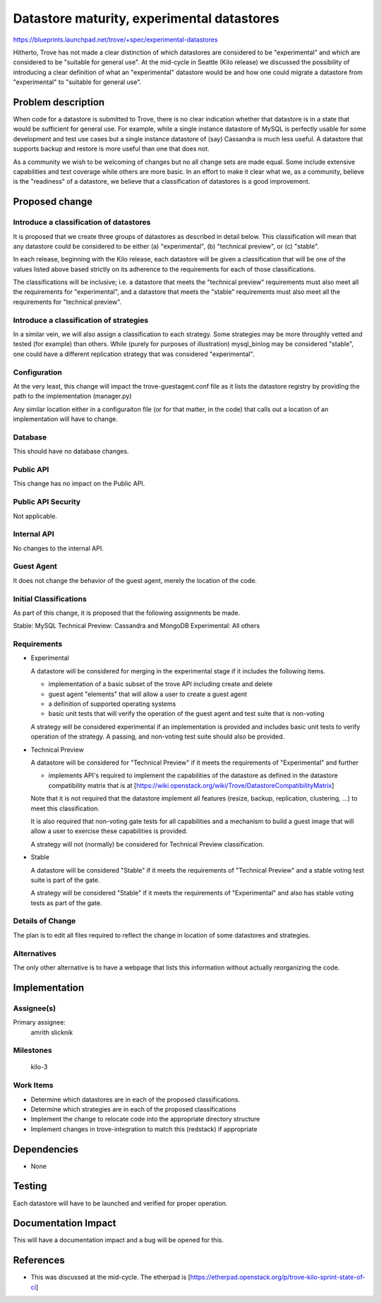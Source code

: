 ..
 This work is licensed under a Creative Commons Attribution 3.0 Unported
 License.

 http://creativecommons.org/licenses/by/3.0/legalcode

 Sections of this template were taken directly from the Nova spec
 template at:
 https://github.com/openstack/nova-specs/blob/master/specs/template.rst
..

===========================================
Datastore maturity, experimental datastores
===========================================

https://blueprints.launchpad.net/trove/+spec/experimental-datastores

Hitherto, Trove has not made a clear distinction of which datastores are considered to be "experimental" and which are considered to be "suitable for general use". At the mid-cycle in Seattle (Kilo release) we discussed the possibility of introducing a clear definition of what an "experimental" datastore would be and how one could migrate a datastore from "experimental" to "suitable for general use".

Problem description
===================

When code for a datastore is submitted to Trove, there is no clear indication whether that datastore is in a state that would be sufficient for general use. For example, while a single instance datastore of MySQL is perfectly usable for some development and test use cases but a single instance datastore of (say) Cassandra is much less useful. A datastore that supports backup and restore is more useful than one that does not.

As a community we wish to be welcoming of changes but no all change sets are made equal. Some include extensive capabilities and test coverage while others are more basic. In an effort to make it clear what we, as a community, believe is the "readiness" of a datastore, we believe that a classification of datastores is a good improvement.

Proposed change
===============

Introduce a classification of datastores
----------------------------------------

It is proposed that we create three groups of datastores as described in detail below. This classification will mean that any datastore could be considered to be either (a) "experimental", (b) "technical preview", or (c) "stable".

In each release, beginning with the Kilo release, each datastore will be given a classification that will be one of the values listed above based strictly on its adherence to the requirements for each of those classifications.

The classifications will be inclusive; i.e. a datastore that meets the "technical preview" requirements must also meet all the requirements for "experimental", and a datastore that meets the "stable" requirements must also meet all the requirements for "technical preview".

Introduce a classification of strategies
----------------------------------------

In a similar vein, we will also assign a classification to each strategy. Some strategies may be more throughly vetted and tested (for example) than others. While (purely for purposes of illustration) mysql_binlog may be considered "stable", one could have a different replication strategy that was considered "experimental".

Configuration
-------------

At the very least, this change will impact the trove-guestagent.conf file as it lists the datastore registry by providing the path to the implementation (manager.py)

Any similar location either in a configuraiton file (or for that matter, in the code) that calls out a location of an implementation will have to change.

Database
--------

This should have no database changes.

Public API
----------

This change has no impact on the Public API.

Public API Security
-------------------

Not applicable.

Internal API
------------

No changes to the internal API.

Guest Agent
-----------

It does not change the behavior of the guest agent, merely the location of the code.


Initial Classifications
-----------------------

As part of this change, it is proposed that the following assignments be made.

Stable: MySQL
Technical Preview: Cassandra and MongoDB
Experimental: All others

Requirements
------------

- Experimental

  A datastore will be considered for merging in the experimental stage if it includes the following items.

  * implementation of a basic subset of the trove API including create and delete

  * guest agent "elements" that will allow a user to create a guest agent

  * a definition of supported operating systems

  * basic unit tests that will verify the operation of the guest agent and test suite that is non-voting

  A strategy will be considered experimental if an implementation is provided and includes basic unit tests to verify operation of the strategy. A passing, and non-voting test suite should also be provided.

- Technical Preview

  A datastore will be considered for "Technical Preview" if it meets the requirements of "Experimental" and further

  * implements API's required to implement the capabilities of the datastore as defined in the datastore compatibility matrix that is at [https://wiki.openstack.org/wiki/Trove/DatastoreCompatibilityMatrix]

  Note that it is not required that the datastore implement all features (resize, backup, replication, clustering, ...) to meet this classification.

  It is also required that non-voting gate tests for all capabilities and a mechanism to build a guest image that will allow a user to exercise these capabilities is provided.

  A strategy will not (normally) be considered for Technical Preview classification.

- Stable

  A datastore will be considered "Stable" if it meets the requirements of "Technical Preview" and a stable voting test suite is part of the gate.

  A strategy will be considered "Stable" if it meets the requirements of "Experimental" and also has stable voting tests as part of the gate.

Details of Change
-----------------

The plan is to edit all files required to reflect the change in location of some datastores and strategies.

Alternatives
------------

The only other alternative is to have a webpage that lists this information without actually reorganizing the code.

Implementation
==============

Assignee(s)
-----------

Primary assignee:
   amrith
   slicknik


Milestones
----------
   kilo-3

Work Items
----------

- Determine which datastores are in each of the proposed classifications.

- Determine which strategies are in each of the proposed classifications

- Implement the change to relocate code into the appropriate directory structure

- Implement changes in trove-integration to match this (redstack) if appropriate

Dependencies
============

- None


Testing
=======

Each datastore will have to be launched and verified for proper operation.

Documentation Impact
====================

This will have a documentation impact and a bug will be opened for this.


References
==========

* This was discussed at the mid-cycle. The etherpad is [https://etherpad.openstack.org/p/trove-kilo-sprint-state-of-ci]

